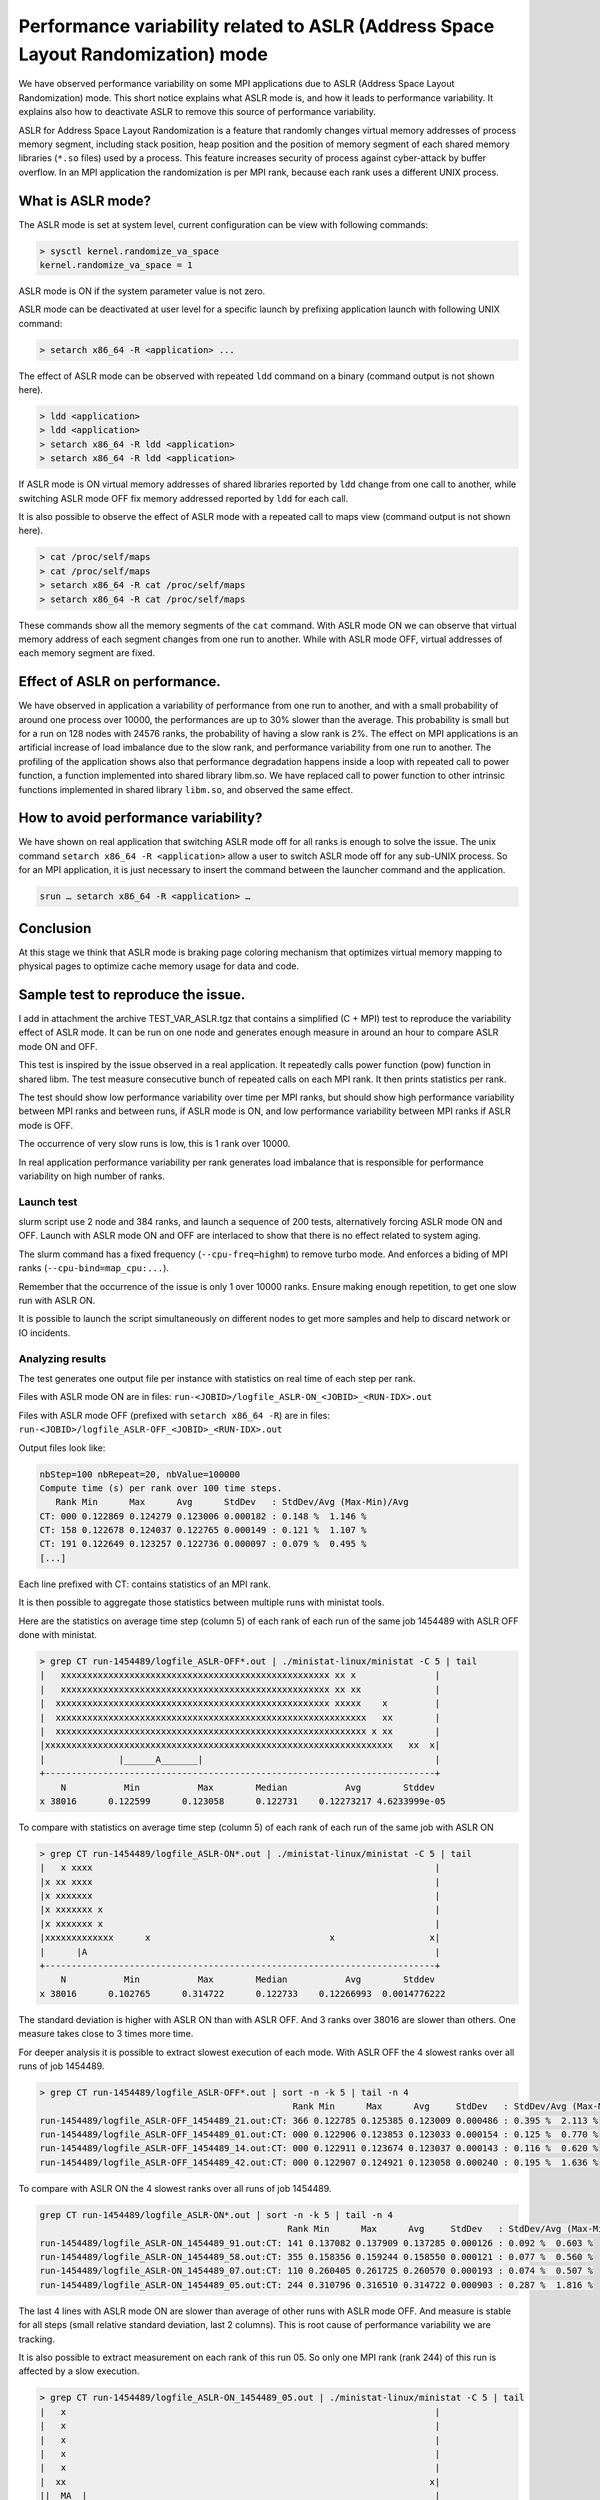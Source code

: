 Performance variability related to ASLR (Address Space Layout Randomization) mode
=================================================================================

We have observed performance variability on some MPI applications due to ASLR
(Address Space Layout Randomization) mode. This short notice explains what
ASLR mode is, and how it leads to performance variability. It explains also
how to deactivate ASLR to remove this source of performance variability.

ASLR for Address Space Layout Randomization is a feature that randomly
changes virtual memory addresses of process memory segment, including stack
position, heap position and the position of memory segment of each shared
memory libraries (``*.so`` files) used by a process. This feature increases
security of process against cyber-attack by buffer overflow. In an MPI
application the randomization is per MPI rank, because each rank uses a
different UNIX process.

What is ASLR mode?
------------------

The ASLR mode is set at system level, current configuration can be view with
following commands:

.. code-block::

  > sysctl kernel.randomize_va_space
  kernel.randomize_va_space = 1

ASLR mode is ON if the system parameter value is not zero.

ASLR mode can be deactivated at user level for a specific launch by prefixing
application launch with following UNIX command:

.. code-block::

  > setarch x86_64 -R <application> ...

The effect of ASLR mode can be observed with repeated ``ldd`` command on a
binary (command output is not shown here).

.. code-block::

  > ldd <application>
  > ldd <application>
  > setarch x86_64 -R ldd <application>
  > setarch x86_64 -R ldd <application>

If ASLR mode is ON virtual memory addresses of shared libraries reported by
``ldd`` change from one call to another, while switching ASLR mode OFF fix
memory addressed reported by ``ldd`` for each call.

It is also possible to observe the effect of ASLR mode with a repeated call to
maps view (command output is not shown here).

.. code-block::

  > cat /proc/self/maps
  > cat /proc/self/maps
  > setarch x86_64 -R cat /proc/self/maps
  > setarch x86_64 -R cat /proc/self/maps

These commands show all the memory segments of the ``cat`` command. With ASLR
mode ON we can observe that virtual memory address of each segment changes from
one run to another. While with ASLR mode OFF, virtual addresses of each memory
segment are fixed.

Effect of ASLR on performance.
------------------------------

We have observed in application a variability of performance from one run to
another, and with a small probability of around one process over 10000, the
performances are up to 30% slower than the average. This probability is small
but for a run on 128 nodes with 24576 ranks, the probability of having a slow
rank is 2%. The effect on MPI applications is an artificial increase of load
imbalance due to the slow rank, and performance variability from one run to
another. The profiling of the application shows also that performance
degradation happens inside a loop with repeated call to power function, a
function implemented into shared library libm.so. We have replaced call to
power function to other intrinsic functions implemented in shared library
``libm.so``, and observed the same effect.

How to avoid performance variability?
-------------------------------------

We have shown on real application that switching ASLR mode off for all ranks
is enough to solve the issue. The unix command ``setarch x86_64 -R <application>``
allow a user to switch ASLR mode off for any sub-UNIX process. So for an MPI
application, it is just necessary to insert the command between the launcher
command and the application.

.. code-block::

  srun … setarch x86_64 -R <application> …

Conclusion
----------

At this stage we think that ASLR mode is braking page coloring mechanism that
optimizes virtual memory mapping to physical pages to optimize cache memory usage
for data and code.

Sample test to reproduce the issue.
-----------------------------------

I add in attachment the archive TEST_VAR_ASLR.tgz that contains a simplified
(C + MPI) test to reproduce the variability effect of ASLR mode. It can be run
on one node and generates enough measure in around an hour to compare ASLR mode
ON and OFF.

This test is inspired by the issue observed in a real application. It
repeatedly calls power function (pow) function in shared libm. The test measure
consecutive bunch of repeated calls on each MPI rank. It then prints statistics
per rank.

The test should show low performance variability over time per MPI ranks, but
should show high performance variability between MPI ranks and between runs,
if ASLR mode is ON, and low performance variability between MPI ranks if ASLR
mode is OFF.

The occurrence of very slow runs is low, this is 1 rank over 10000.

In real application performance variability per rank generates load imbalance
that is responsible for performance variability on high number of ranks.

Launch test
^^^^^^^^^^^^

slurm script use 2 node and 384 ranks, and launch a sequence of 200 tests,
alternatively forcing ASLR mode ON and OFF. Launch with ASLR mode ON and OFF
are interlaced to show that there is no effect related to system aging.

The slurm command has a fixed frequency (``--cpu-freq=highm``) to remove turbo
mode. And enforces a biding of MPI ranks (``--cpu-bind=map_cpu:...``).

Remember that the occurrence of the issue is only 1 over 10000 ranks.
Ensure making enough repetition, to get one slow run with ASLR ON.

It is possible to launch the script simultaneously on different nodes to get
more samples and help to discard network or IO incidents.

Analyzing results
^^^^^^^^^^^^^^^^^

The test generates one output file per instance with statistics on real time
of each step per rank.

Files with ASLR mode ON are in files:
``run-<JOBID>/logfile_ASLR-ON_<JOBID>_<RUN-IDX>.out``

Files with ASLR mode OFF (prefixed with ``setarch x86_64 -R``) are in files:
``run-<JOBID>/logfile_ASLR-OFF_<JOBID>_<RUN-IDX>.out``

Output files look like:

.. code-block::

  nbStep=100 nbRepeat=20, nbValue=100000
  Compute time (s) per rank over 100 time steps.
     Rank Min      Max      Avg      StdDev   : StdDev/Avg (Max-Min)/Avg
  CT: 000 0.122869 0.124279 0.123006 0.000182 : 0.148 %  1.146 %
  CT: 158 0.122678 0.124037 0.122765 0.000149 : 0.121 %  1.107 %
  CT: 191 0.122649 0.123257 0.122736 0.000097 : 0.079 %  0.495 %
  [...]

Each line prefixed with CT: contains statistics of an MPI rank.

It is then possible to aggregate those statistics between multiple runs
with ministat tools.

Here are the statistics on average time step (column 5) of each rank of
each run of the same job 1454489 with ASLR OFF done with ministat.

.. code-block::

  > grep CT run-1454489/logfile_ASLR-OFF*.out | ./ministat-linux/ministat -C 5 | tail
  |   xxxxxxxxxxxxxxxxxxxxxxxxxxxxxxxxxxxxxxxxxxxxxxxxxxx xx x               |
  |   xxxxxxxxxxxxxxxxxxxxxxxxxxxxxxxxxxxxxxxxxxxxxxxxxxx xx xx              |
  |  xxxxxxxxxxxxxxxxxxxxxxxxxxxxxxxxxxxxxxxxxxxxxxxxxxxx xxxxx    x         |
  |  xxxxxxxxxxxxxxxxxxxxxxxxxxxxxxxxxxxxxxxxxxxxxxxxxxxxxxxxxxx   xx        |
  |  xxxxxxxxxxxxxxxxxxxxxxxxxxxxxxxxxxxxxxxxxxxxxxxxxxxxxxxxxxx x xx        |
  |xxxxxxxxxxxxxxxxxxxxxxxxxxxxxxxxxxxxxxxxxxxxxxxxxxxxxxxxxxxxxxxxxx   xx  x|
  |              |______A_______|                                            |
  +--------------------------------------------------------------------------+
      N           Min           Max        Median           Avg        Stddev
  x 38016      0.122599      0.123058      0.122731    0.12273217 4.6233999e-05


To compare with statistics on average time step (column 5) of each rank of
each run of the same job with ASLR ON

.. code-block::

  > grep CT run-1454489/logfile_ASLR-ON*.out | ./ministat-linux/ministat -C 5 | tail
  |   x xxxx                                                                 |
  |x xx xxxx                                                                 |
  |x xxxxxxx                                                                 |
  |x xxxxxxx x                                                               |
  |x xxxxxxx x                                                               |
  |xxxxxxxxxxxxx      x                                  x                  x|
  |      |A                                                                  |
  +--------------------------------------------------------------------------+
      N           Min           Max        Median           Avg        Stddev
  x 38016      0.102765      0.314722      0.122733    0.12266993  0.0014776222

The standard deviation is higher with ASLR ON than with ASLR OFF. And 3 ranks
over 38016 are slower than others. One measure takes close to 3 times more time.

For deeper analysis it is possible to extract slowest execution of each mode.
With ASLR OFF the 4 slowest ranks over all runs of job 1454489.

.. code-block::

  > grep CT run-1454489/logfile_ASLR-OFF*.out | sort -n -k 5 | tail -n 4
                                                  Rank Min      Max      Avg     StdDev   : StdDev/Avg (Max-Min)/Avg
  run-1454489/logfile_ASLR-OFF_1454489_21.out:CT: 366 0.122785 0.125385 0.123009 0.000486 : 0.395 %  2.113 %
  run-1454489/logfile_ASLR-OFF_1454489_01.out:CT: 000 0.122906 0.123853 0.123033 0.000154 : 0.125 %  0.770 %
  run-1454489/logfile_ASLR-OFF_1454489_14.out:CT: 000 0.122911 0.123674 0.123037 0.000143 : 0.116 %  0.620 %
  run-1454489/logfile_ASLR-OFF_1454489_42.out:CT: 000 0.122907 0.124921 0.123058 0.000240 : 0.195 %  1.636 %

To compare with ASLR ON the 4 slowest ranks over all runs of job 1454489.

.. code-block::

  grep CT run-1454489/logfile_ASLR-ON*.out | sort -n -k 5 | tail -n 4
                                                 Rank Min      Max      Avg     StdDev   : StdDev/Avg (Max-Min)/Avg
  run-1454489/logfile_ASLR-ON_1454489_91.out:CT: 141 0.137082 0.137909 0.137285 0.000126 : 0.092 %  0.603 %
  run-1454489/logfile_ASLR-ON_1454489_58.out:CT: 355 0.158356 0.159244 0.158550 0.000121 : 0.077 %  0.560 %
  run-1454489/logfile_ASLR-ON_1454489_07.out:CT: 110 0.260405 0.261725 0.260570 0.000193 : 0.074 %  0.507 %
  run-1454489/logfile_ASLR-ON_1454489_05.out:CT: 244 0.310796 0.316510 0.314722 0.000903 : 0.287 %  1.816 %

The last 4 lines with ASLR mode ON are slower than average of other runs with
ASLR mode OFF. And measure is stable for all steps (small relative standard
deviation, last 2 columns). This is root cause of performance variability we
are tracking.

It is also possible to extract measurement on each rank of this run 05.
So only one MPI rank (rank 244) of this run is affected by a slow execution.

.. code-block::

  > grep CT run-1454489/logfile_ASLR-ON_1454489_05.out | ./ministat-linux/ministat -C 5 | tail
  |   x                                                                      |
  |   x                                                                      |
  |   x                                                                      |
  |   x                                                                      |
  |   x                                                                      |
  |  xx                                                                     x|
  ||__MA__|                                                                  |
  +--------------------------------------------------------------------------+
      N           Min           Max        Median           Avg        Stddev
  x 384      0.120286      0.314722      0.122727    0.12320954  0.0098000852

These measures have been done using 2 nodes. It is possible to see the same
effect using only one node, but it may be harder to track slow cases.


